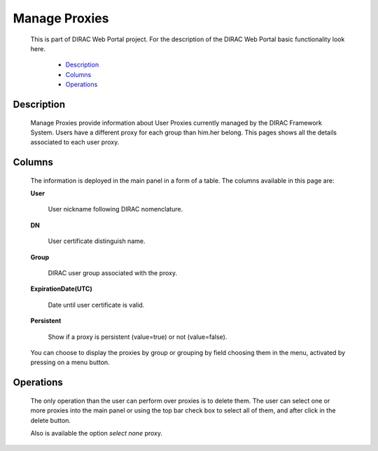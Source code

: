 
=========================
Manage Proxies
=========================

  This is part of DIRAC Web Portal project. For the description of the DIRAC Web Portal basic functionality look here.

    - `Description`_
    - `Columns`_
    - `Operations`_


Description
===========

  Manage Proxies provide information about User Proxies currently managed by the DIRAC Framework System. Users have a different proxy for each group than him.her belong. This pages shows all the details associated to each user proxy.

Columns
=======

  The information is deployed in the main panel in a form of a table. The columns available in this page are:


  **User**

      User nickname following DIRAC nomenclature.

  **DN**

      User certificate distinguish name.

  **Group**

      DIRAC user group associated with the proxy.

  **ExpirationDate(UTC)**

       Date until user certificate is valid.

  **Persistent**

          Show if a proxy is persistent (value=true) or not (value=false).

  You can choose to display the proxies by group or grouping by field choosing them in the menu, activated by pressing on a menu button.


Operations
==========

  The only operation than the user can perform over proxies is to delete them. The user can select one or more proxies into the main panel or using the top bar check box to select all of them, and after click in the delete button.

  Also is available the option *select none* proxy.
